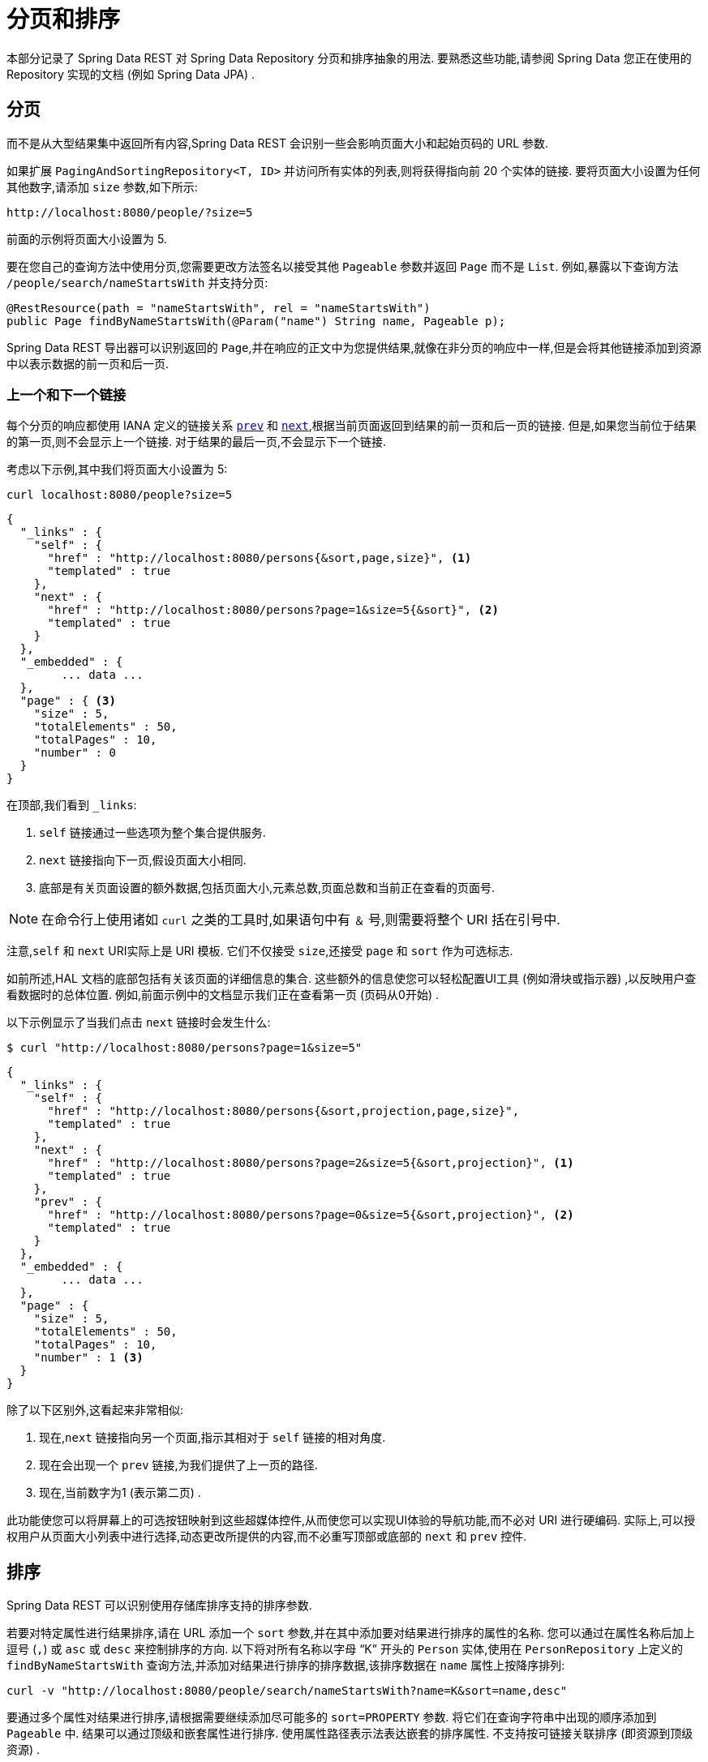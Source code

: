 [[paging-and-sorting]]
= 分页和排序

本部分记录了 Spring Data REST 对 Spring Data Repository 分页和排序抽象的用法.  要熟悉这些功能,请参阅 Spring Data 您正在使用的 Repository 实现的文档 (例如 Spring Data JPA) .

== 分页

而不是从大型结果集中返回所有内容,Spring Data REST 会识别一些会影响页面大小和起始页码的 URL 参数.

如果扩展  `PagingAndSortingRepository<T, ID>`  并访问所有实体的列表,则将获得指向前 20 个实体的链接.  要将页面大小设置为任何其他数字,请添加 `size` 参数,如下所示:


====
----
http://localhost:8080/people/?size=5
----
====

前面的示例将页面大小设置为 5.

要在您自己的查询方法中使用分页,您需要更改方法签名以接受其他 `Pageable` 参数并返回 `Page` 而不是 `List`.  例如,暴露以下查询方法 `/people/search/nameStartsWith`  并支持分页:

====
[source,java]
----
@RestResource(path = "nameStartsWith", rel = "nameStartsWith")
public Page findByNameStartsWith(@Param("name") String name, Pageable p);
----
====

Spring Data REST 导出器可以识别返回的 `Page`,并在响应的正文中为您提供结果,就像在非分页的响应中一样,但是会将其他链接添加到资源中以表示数据的前一页和后一页.

[[paging-and-sorting.prev-and-next-links]]
=== 上一个和下一个链接

每个分页的响应都使用 IANA 定义的链接关系 https://www.w3.org/TR/html5/links.html#link-type-prev[`prev`]  和 https://www.w3.org/TR/html5/links.html#link-type-next[`next`],根据当前页面返回到结果的前一页和后一页的链接.
但是,如果您当前位于结果的第一页,则不会显示上一个链接.  对于结果的最后一页,不会显示下一个链接.

考虑以下示例,其中我们将页面大小设置为 5:

====
----
curl localhost:8080/people?size=5
----
====

====
[source,javascript]
----
{
  "_links" : {
    "self" : {
      "href" : "http://localhost:8080/persons{&sort,page,size}", <1>
      "templated" : true
    },
    "next" : {
      "href" : "http://localhost:8080/persons?page=1&size=5{&sort}", <2>
      "templated" : true
    }
  },
  "_embedded" : {
  	... data ...
  },
  "page" : { <3>
    "size" : 5,
    "totalElements" : 50,
    "totalPages" : 10,
    "number" : 0
  }
}
----

在顶部,我们看到 `_links`:

<1> `self` 链接通过一些选项为整个集合提供服务.
<2> `next` 链接指向下一页,假设页面大小相同.
<3> 底部是有关页面设置的额外数据,包括页面大小,元素总数,页面总数和当前正在查看的页面号.
====

NOTE: 在命令行上使用诸如 `curl` 之类的工具时,如果语句中有 `＆` 号,则需要将整个 URI 括在引号中.

注意,`self` 和 `next` URI实际上是 URI 模板.  它们不仅接受  `size`,还接受 `page` 和  `sort` 作为可选标志.

如前所述,HAL 文档的底部包括有关该页面的详细信息的集合.  这些额外的信息使您可以轻松配置UI工具 (例如滑块或指示器) ,以反映用户查看数据时的总体位置.  例如,前面示例中的文档显示我们正在查看第一页 (页码从0开始) .

以下示例显示了当我们点击  `next`  链接时会发生什么:

====
----
$ curl "http://localhost:8080/persons?page=1&size=5"
----
====

====
[source,javascript]
----
{
  "_links" : {
    "self" : {
      "href" : "http://localhost:8080/persons{&sort,projection,page,size}",
      "templated" : true
    },
    "next" : {
      "href" : "http://localhost:8080/persons?page=2&size=5{&sort,projection}", <1>
      "templated" : true
    },
    "prev" : {
      "href" : "http://localhost:8080/persons?page=0&size=5{&sort,projection}", <2>
      "templated" : true
    }
  },
  "_embedded" : {
	... data ...
  },
  "page" : {
    "size" : 5,
    "totalElements" : 50,
    "totalPages" : 10,
    "number" : 1 <3>
  }
}
----

除了以下区别外,这看起来非常相似:

<1> 现在,`next`  链接指向另一个页面,指示其相对于  `self`  链接的相对角度.
<2> 现在会出现一个 `prev`  链接,为我们提供了上一页的路径.
<3> 现在,当前数字为1 (表示第二页) .
====

此功能使您可以将屏幕上的可选按钮映射到这些超媒体控件,从而使您可以实现UI体验的导航功能,而不必对 URI 进行硬编码.  实际上,可以授权用户从页面大小列表中进行选择,动态更改所提供的内容,而不必重写顶部或底部的 `next` 和 `prev` 控件.

[[paging-and-sorting.sorting]]
== 排序

Spring Data REST 可以识别使用存储库排序支持的排序参数.

若要对特定属性进行结果排序,请在 URL 添加一个 `sort` 参数,并在其中添加要对结果进行排序的属性的名称.  您可以通过在属性名称后加上逗号 (`,`) 或 `asc` 或 `desc` 来控制排序的方向.
以下将对所有名称以字母 "`K`" 开头的 `Person` 实体,使用在 `PersonRepository` 上定义的 `findByNameStartsWith` 查询方法,并添加对结果进行排序的排序数据,该排序数据在 `name` 属性上按降序排列:

====
----
curl -v "http://localhost:8080/people/search/nameStartsWith?name=K&sort=name,desc"
----
====

要通过多个属性对结果进行排序,请根据需要继续添加尽可能多的  `sort=PROPERTY`  参数.  将它们在查询字符串中出现的顺序添加到 `Pageable` 中.  结果可以通过顶级和嵌套属性进行排序. 使用属性路径表示法表达嵌套的排序属性. 不支持按可链接关联排序 (即资源到顶级资源) .
